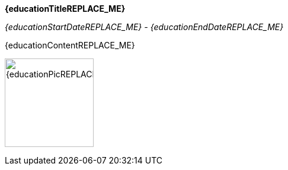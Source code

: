 *{educationTitleREPLACE_ME}*

_{educationStartDateREPLACE_ME} - {educationEndDateREPLACE_ME}_

{educationContentREPLACE_ME}

image:images/{educationPicREPLACE_ME}.png[{educationPicREPLACE_ME}, 150]

